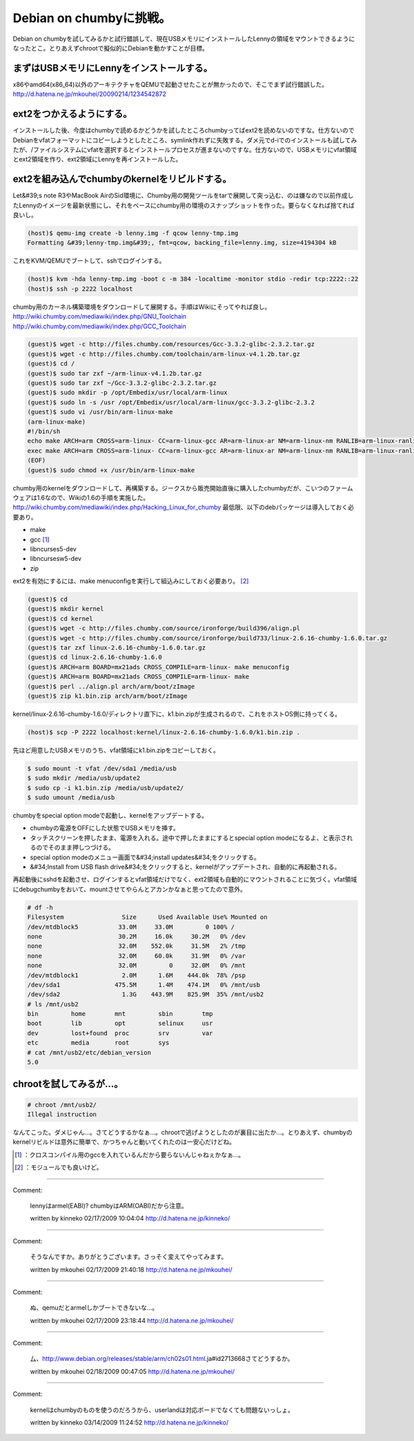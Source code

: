 ﻿Debian on chumbyに挑戦。
########################################


Debian on chumbyを試してみるかと試行錯誤して、現在USBメモリにインストールしたLennyの領域をマウントできるようになったとこ。とりあえずchrootで擬似的にDebianを動かすことが目標。

まずはUSBメモリにLennyをインストールする。
******************************************************************************************************************


x86やamd64(x86_64)以外のアーキテクチャをQEMUで起動させたことが無かったので、そこでまず試行錯誤した。
http://d.hatena.ne.jp/mkouhei/20090214/1234542872

ext2をつかえるようにする。
**********************************************************************


インストールした後、今度はchumbyで読めるかどうかを試したところchumbyってばext2を読めないのですな。仕方ないのでDebianをvfatフォーマットにコピーしようとしたところ、symlink作れずに失敗する。ダメ元でd-iでのインストールも試してみたが、/ファイルシステムにvfatを選択するとインストールプロセスが進まないのですな。仕方ないので、USBメモリにvfat領域とext2領域を作り、ext2領域にLennyを再インストールした。

ext2を組み込んでchumbyのkernelをリビルドする。
**********************************************************************************************************************


Let&#39;s note R3やMacBook AirのSid環境に、Chumby用の開発ツールをtarで展開して突っ込む、のは嫌なので以前作成したLennyのイメージを最新状態にし、それをベースにchumby用の環境のスナップショットを作った。要らなくなれば捨てれば良いし。

.. code-block:: none

   (host)$ qemu-img create -b lenny.img -f qcow lenny-tmp.img
   Formatting &#39;lenny-tmp.img&#39;, fmt=qcow, backing_file=lenny.img, size=4194304 kB


これをKVM/QEMUでブートして、sshでログインする。

.. code-block:: none

   (host)$ kvm -hda lenny-tmp.img -boot c -m 384 -localtime -monitor stdio -redir tcp:2222::22
   (host)$ ssh -p 2222 localhost


chumby用のカーネル構築環境をダウンロードして展開する。手順はWikiにそってやれば良し。
http://wiki.chumby.com/mediawiki/index.php/GNU_Toolchain
http://wiki.chumby.com/mediawiki/index.php/GCC_Toolchain

.. code-block:: none

   (guest)$ wget -c http://files.chumby.com/resources/Gcc-3.3.2-glibc-2.3.2.tar.gz
   (guest)$ wget -c http://files.chumby.com/toolchain/arm-linux-v4.1.2b.tar.gz
   (guest)$ cd /
   (guest)$ sudo tar zxf ~/arm-linux-v4.1.2b.tar.gz
   (guest)$ sudo tar zxf ~/Gcc-3.3.2-glibc-2.3.2.tar.gz
   (guest)$ sudo mkdir -p /opt/Embedix/usr/local/arm-linux
   (guest)$ sudo ln -s /usr /opt/Embedix/usr/local/arm-linux/gcc-3.3.2-glibc-2.3.2
   (guest)$ sudo vi /usr/bin/arm-linux-make
   (arm-linux-make)
   #!/bin/sh
   echo make ARCH=arm CROSS=arm-linux- CC=arm-linux-gcc AR=arm-linux-ar NM=arm-linux-nm RANLIB=arm-linux-ranlib CXX=arm-linux-g++ AS=arm-linux-as LD=arm-linux-ld STRIP=arm-linux-strip BUILDCC=gcc BUILD_CC=gcc CC_FOR_BUILD=gcc $@
   exec make ARCH=arm CROSS=arm-linux- CC=arm-linux-gcc AR=arm-linux-ar NM=arm-linux-nm RANLIB=arm-linux-ranlib CXX=arm-linux-g++ AS=arm-linux-as LD=arm-linux-ld STRIP=arm-linux-strip BUILDCC=gcc BUILD_CC=gcc CC_FOR_BUILD=gcc $@
   (EOF)
   (guest)$ sudo chmod +x /usr/bin/arm-linux-make


chumby用のkernelをダウンロードして、再構築する。ジークスから販売開始直後に購入したchumbyだが、こいつのファームウェアは1.6なので、Wikiの1.6の手順を実施した。
http://wiki.chumby.com/mediawiki/index.php/Hacking_Linux_for_chumby
最低限、以下のdebパッケージは導入しておく必要あり。

* make
* gcc [#]_ 
* libncurses5-dev
* libncursesw5-dev 
* zip

ext2を有効にするには、make menuconfigを実行して組込みにしておく必要あり。 [#]_ 

.. code-block:: none

   (guest)$ cd
   (guest)$ mkdir kernel
   (guest)$ cd kernel
   (guest)$ wget -c http://files.chumby.com/source/ironforge/build396/align.pl
   (guest)$ wget -c http://files.chumby.com/source/ironforge/build733/linux-2.6.16-chumby-1.6.0.tar.gz
   (guest)$ tar zxf linux-2.6.16-chumby-1.6.0.tar.gz
   (guest)$ cd linux-2.6.16-chumby-1.6.0
   (guest)$ ARCH=arm BOARD=mx21ads CROSS_COMPILE=arm-linux- make menuconfig
   (guest)$ ARCH=arm BOARD=mx21ads CROSS_COMPILE=arm-linux- make
   (guest)$ perl ../align.pl arch/arm/boot/zImage
   (guest)$ zip k1.bin.zip arch/arm/boot/zImage


kernel/linux-2.6.16-chumby-1.6.0/ディレクトリ直下に、k1.bin.zipが生成されるので、これをホストOS側に持ってくる。

.. code-block:: none

   (host)$ scp -P 2222 localhost:kernel/linux-2.6.16-chumby-1.6.0/k1.bin.zip .


先ほど用意したUSBメモリのうち、vfat領域にk1.bin.zipをコピーしておく。

.. code-block:: none

   $ sudo mount -t vfat /dev/sda1 /media/usb
   $ sudo mkdir /media/usb/update2
   $ sudo cp -i k1.bin.zip /media/usb/update2/
   $ sudo umount /media/usb


chumbyをspecial option modeで起動し、kernelをアップデートする。

* chumbyの電源をOFFにした状態でUSBメモリを挿す。
* タッチスクリーンを押したまま、電源を入れる。途中で押したままにするとspecial option modeになるよ、と表示されるのでそのまま押しつづける。
* special option modeのメニュー画面で&#34;install updates&#34;をクリックする。
* &#34;Install from USB flash drive&#34;をクリックすると、kernelがアップデートされ、自動的に再起動される。

再起動後にsshdを起動させ、ログインするとvfat領域だけでなく、ext2領域も自動的にマウントされることに気づく。vfat領域にdebugchumbyをおいて、mountさせてやらんとアカンかなぁと思ってたので意外。

.. code-block:: none

   # df -h
   Filesystem                Size      Used Available Use% Mounted on
   /dev/mtdblock5           33.0M     33.0M         0 100% /
   none                     30.2M     16.0k     30.2M   0% /dev
   none                     32.0M    552.0k     31.5M   2% /tmp
   none                     32.0M     60.0k     31.9M   0% /var
   none                     32.0M         0     32.0M   0% /mnt
   /dev/mtdblock1            2.0M      1.6M    444.0k  78% /psp
   /dev/sda1               475.5M      1.4M    474.1M   0% /mnt/usb
   /dev/sda2                 1.3G    443.9M    825.9M  35% /mnt/usb2
   # ls /mnt/usb2
   bin         home        mnt         sbin        tmp
   boot        lib         opt         selinux     usr
   dev         lost+found  proc        srv         var
   etc         media       root        sys
   # cat /mnt/usb2/etc/debian_version
   5.0



chrootを試してみるが…。
**************************************************************



.. code-block:: none

   # chroot /mnt/usb2/
   Illegal instruction


なんてこった。ダメじゃん…。さてどうするかなぁ…。chrootで逃げようとしたのが裏目に出たか…。とりあえず、chumbyのkernelリビルドは意外に簡単で、かつちゃんと動いてくれたのは一安心だけどね。



.. [#] ：クロスコンパイル用のgccを入れているんだから要らないんじゃねぇかなぁ…。
.. [#] ：モジュールでも良いけど。



.. author:: mkouhei
.. categories:: gadget, Debian, virt., computer, 
.. tags::
.. comments::


----

Comment:

	lennyはarmel(EABI)? chumbyはARM(OABI)だから注意。

	written by  kinneko
	02/17/2009 10:04:04
	http://d.hatena.ne.jp/kinneko/

----

Comment:

	そうなんですか。ありがとうございます。さっそく変えてやってみます。

	written by  mkouhei
	02/17/2009 21:40:18
	http://d.hatena.ne.jp/mkouhei/

----

Comment:

	ぬ、qemuだとarmelしかブートできないな…。

	written by  mkouhei
	02/17/2009 23:18:44
	http://d.hatena.ne.jp/mkouhei/

----

Comment:

	厶、http://www.debian.org/releases/stable/arm/ch02s01.html.ja#id2713668さてどうするか。

	written by  mkouhei
	02/18/2009 00:47:05
	http://d.hatena.ne.jp/mkouhei/

----

Comment:

	kernelはchumbyのものを使うのだろうから、userlandは対応ボードでなくても問題ないっしょ。

	written by  kinneko
	03/14/2009 11:24:52
	http://d.hatena.ne.jp/kinneko/

